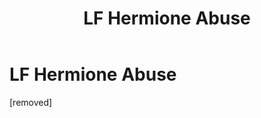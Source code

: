 #+TITLE: LF Hermione Abuse

* LF Hermione Abuse
:PROPERTIES:
:Author: Twinkie_Fucker
:Score: 1
:DateUnix: 1540711508.0
:DateShort: 2018-Oct-28
:FlairText: Fic Search:upvote:
:END:
[removed]

